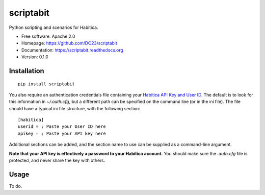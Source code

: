 ===============================
scriptabit
===============================

Python scripting and scenarios for Habitica.

* Free software: Apache 2.0
* Homepage: https://github.com/DC23/scriptabit
* Documentation: https://scriptabit.readthedocs.org
* Version: 0.1.0

Installation
------------
::

    pip install scriptabit

You also require an authentication credentials file containing your 
`Habitica API Key and User ID <https://habitica.com/#/options/settings/api>`_.
The default is to look for this information in `~/.auth.cfg`, but a different 
path can be specified on the command line (or in the ini file).
The file should have a typical ini file structure, with the following section::

    [habitica]
    userid = ; Paste your User ID here
    apikey = ; Paste your API key here

Additional sections can be added, and the section name to use can be supplied as
a command-line argument.

**Note that your API key is effectively a password to your Habitica account.**
You should make sure the `.auth.cfg` file is protected, and never share 
the key with others.

Usage
-----
To do.

